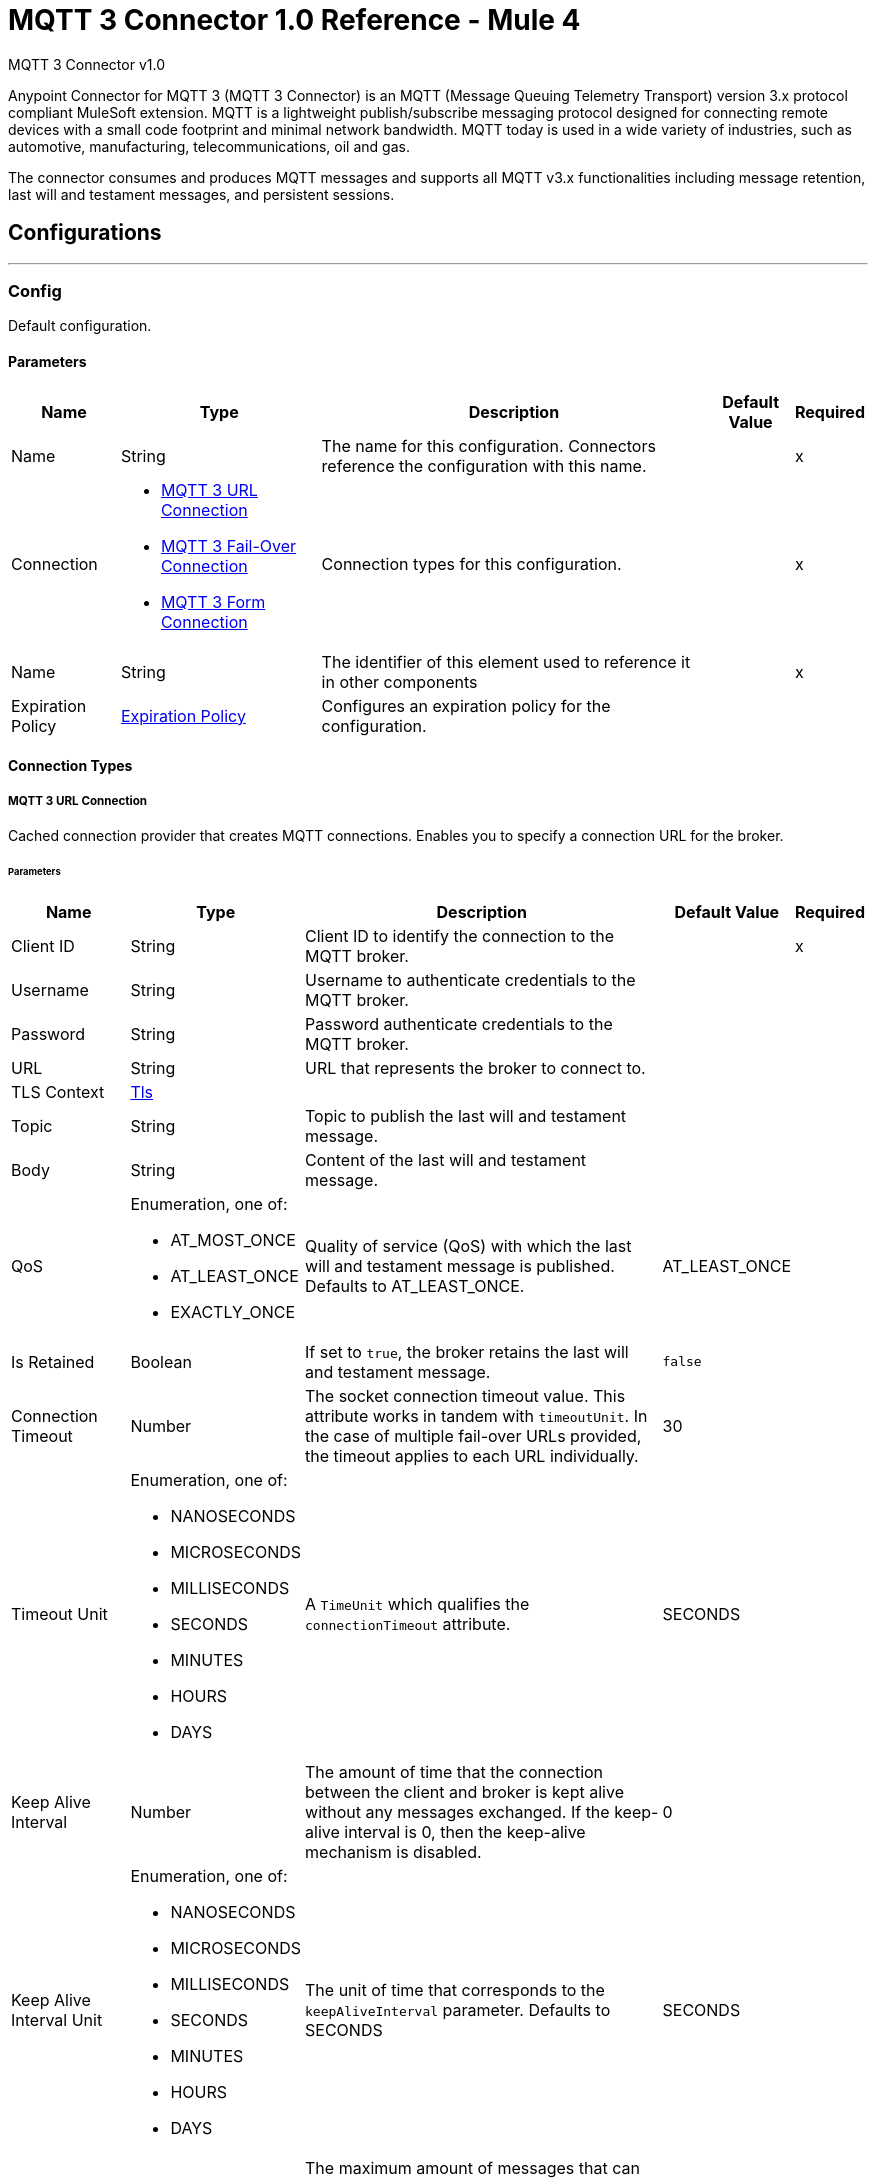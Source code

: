 = MQTT 3 Connector 1.0 Reference - Mule 4

MQTT 3 Connector v1.0

Anypoint Connector for MQTT 3 (MQTT 3 Connector) is an MQTT (Message Queuing Telemetry Transport) version 3.x protocol compliant MuleSoft extension. MQTT is a lightweight publish/subscribe messaging protocol designed for connecting remote devices with a small code footprint and minimal network bandwidth. MQTT today is used in a wide variety of industries, such as automotive, manufacturing, telecommunications, oil and gas.

The connector consumes and produces MQTT messages and supports all MQTT v3.x functionalities including message retention, last will and testament messages, and persistent sessions.


== Configurations
---
[[Config]]
=== Config


Default configuration.


==== Parameters

[%header%autowidth.spread]
|===
| Name | Type | Description | Default Value | Required
|Name | String | The name for this configuration. Connectors reference the configuration with this name. | | x
| Connection a| * <<Config_Connection, MQTT 3 URL Connection>>
* <<Config_FailOver, MQTT 3 Fail-Over Connection>>
* <<ConfigForm, MQTT 3 Form Connection>>
 | Connection types for this configuration. | | x
| Name a| String |  The identifier of this element used to reference it in other components |  | x
| Expiration Policy a| <<ExpirationPolicy>> |  Configures an expiration policy for the configuration. |  |
|===

==== Connection Types
[[Config_Connection]]
===== MQTT 3 URL Connection


Cached connection provider that creates MQTT connections. Enables you to specify a connection URL for the broker.


====== Parameters

[%header%autowidth.spread]
|===
| Name | Type | Description | Default Value | Required
| Client ID a| String |  Client ID to identify the connection to the MQTT broker. |  | x
| Username a| String |  Username to authenticate credentials to the MQTT broker. |  |
| Password a| String |  Password authenticate credentials to the MQTT broker. |  |
| URL a| String |  URL that represents the broker to connect to. |  |
| TLS Context a| <<Tls>> |  |  |
| Topic a| String |  Topic to publish the last will and testament message. |  |
| Body a| String |  Content of the last will and testament message. |  |
| QoS a| Enumeration, one of:

** AT_MOST_ONCE
** AT_LEAST_ONCE
** EXACTLY_ONCE | Quality of service (QoS) with which the last will and testament message is published. Defaults to AT_LEAST_ONCE. | AT_LEAST_ONCE |
| Is Retained a| Boolean | If set to `true`, the broker retains the last will and testament message. | `false` |
| Connection Timeout a| Number |  The socket connection timeout value. This attribute works in tandem with `timeoutUnit`. In the case of multiple fail-over URLs provided, the timeout applies to each URL individually. |  30 |
| Timeout Unit a| Enumeration, one of:

** NANOSECONDS
** MICROSECONDS
** MILLISECONDS
** SECONDS
** MINUTES
** HOURS
** DAYS |  A `TimeUnit` which qualifies the `connectionTimeout` attribute. |  SECONDS |
| Keep Alive Interval a| Number |  The amount of time that the connection between the client and broker is kept alive without any messages exchanged. If the keep-alive interval is 0, then the keep-alive mechanism is disabled. |  0 |
| Keep Alive Interval Unit a| Enumeration, one of:

** NANOSECONDS
** MICROSECONDS
** MILLISECONDS
** SECONDS
** MINUTES
** HOURS
** DAYS |  The unit of time that corresponds to the `keepAliveInterval` parameter. Defaults to SECONDS |  SECONDS |
| Max In Flight a| Number |  The maximum amount of messages that can be unacknowledged at a given time. If you set the  parameter to 0, there can be unlimited in-flight messages.  |  10 |
| Clean Session a| Boolean |  If set to `true`, the session is cleaned each time the client disconnects from the broker. Subscriptions are not saved and offline (QoS 1 and 2) messages for that client are lost. |  `true` |
| Enable File Persistence a| Boolean |  If set to `true`, creates a file-based persistent data store, used to store outbound and inbound messages while they are in flight, enabling delivery to the QoS specified. |  `false` |
| Reconnection a| <<Reconnection>> |  When the application is deployed, a connectivity test is performed on all connectors. If set to `true`, deployment will fail if the test doesn't pass after exhausting the associated reconnection strategy. |  |
|===
[[Config_FailOver]]
===== MQTT 3 Fail-Over Connection


====== Parameters

[%header%autowidth.spread]
|===
| Name | Type | Description | Default Value | Required
| Client ID a| String |  Client ID to identify the connection to the MQTT broker. |  | x
| Username a| String |  Username to authenticate credentials to the MQTT broker. |  |
| Password a| String |  Password to authenticate credentials to the MQTT broker. |  |
| Fail Over Servers a| Array of <<FailOverUrl>> |  The list of server URLs used to establish a connection to the broker. |  | x
| TLS Context a| <<Tls>> |  |  |
| Topic a| String | Topic to publish the last will and testament message. |  |
| Body a| String | Content of the last will and testament message. |  |
| QoS a| Enumeration, one of:

** AT_MOST_ONCE
** AT_LEAST_ONCE
** EXACTLY_ONCE |  Quality of service (QoS) with which the last will and testament message is published. Defaults to AT_LEAST_ONCE |  AT_LEAST_ONCE |
| Is Retained a| Boolean |  If set to `true`, the broker retains the last will and testament message. |  `false` |
| Connection Timeout a| Number |  The socket connection timeout value. This attribute works in tandem with `timeoutUnit`. In the case of multiple fail-over URLs provided, the timeout applies to each URL individually. |  30 |
| Timeout Unit a| Enumeration, one of:

** NANOSECONDS
** MICROSECONDS
** MILLISECONDS
** SECONDS
** MINUTES
** HOURS
** DAYS |  A `TimeUnit` which qualifies the `connectionTimeout` attribute. Defaults to SECONDS |  SECONDS |
| Keep Alive Interval a| Number |  The amount of time that the connection between the client and broker is be kept alive without any messages exchanged. If the keep-alive interval is 0, then the keep-alive mechanism is disabled. |  0 |
| Keep Alive Interval Unit a| Enumeration, one of:

** NANOSECONDS
** MICROSECONDS
** MILLISECONDS
** SECONDS
** MINUTES
** HOURS
** DAYS |  The unit of time that corresponds to the `keepAliveInterval` parameter. Defaults to SECONDS |  SECONDS |
| Max In Flight a| Number |  The maximum amount of messages that can be unacknowledged at a given time. If you set the  parameter to 0, there can be unlimited in-flight messages. |  10 |
| Clean Session a| Boolean |  If set to `true`, the session is cleaned each time the client disconnects from the broker. Subscriptions are not saved and offline (QoS 1 and 2) messages for that client are lost. |  `true` |
| Enable File Persistence a| Boolean |  If set to `true`, creates a file-based persistent data store, used to store outbound and inbound messages while they are in flight, enabling delivery to the QoS specified. |  `false` |
| Reconnection a| <<Reconnection>> |  When the application is deployed, a connectivity test is performed on all connectors. If set to `true`, deployment will fail if the test doesn't pass after exhausting the associated reconnection strategy. |  |
|===
[[Config_Form]]
===== MQTT 3 Form Connection


Cached connection provider that creates MQTT connections. Enables you to specify a protocol, host and port to establish a connection with the broker.


====== Parameters

[%header%autowidth.spread]
|===
| Name | Type | Description | Default Value | Required
|  Client ID a| String |  Client ID to identify the connection to the MQTT broker. |  | x
| Username a| String |  Username to authenticate credentials to the MQTT broker. |  |
| Password a| String |  Password authenticate credentials to the MQTT broker. |  |
| Protocol a| Enumeration, one of:

** TCP
** WS
** WSS
** SSL
** LOCAL |  Transport level protocol to use when connecting to the broker. |  TCP |
| URL a| String |  Broker's host to connect to. |  | x
| Port a| String |  Broker's port to connect to |  1883 |
| TLS Context a| <<Tls>> |  |  |
| Topic a| String | Topic to publish the last will and testament message. |  |
| Body a| String | Content of the last will and testament message. |  |
| QoS a| Enumeration, one of:

** AT_MOST_ONCE
** AT_LEAST_ONCE
** EXACTLY_ONCE |  Quality of service (QoS) with which the last will and testament message is published. Defaults to AT_LEAST_ONCE |  AT_LEAST_ONCE |
| Is Retained a| Boolean |  If set to `true`, the broker retains the last will and testament message. |  `false` |
| Connection Timeout a| Number |  The socket connection timeout value. This attribute works in tandem with `timeoutUnit`. In the case of multiple fail-over URLs provided, the timeout applies to each URL individually. |  30 |
| Timeout Unit a| Enumeration, one of:

** NANOSECONDS
** MICROSECONDS
** MILLISECONDS
** SECONDS
** MINUTES
** HOURS
** DAYS |  A `TimeUnit` which qualifies the `connectionTimeout` attribute. Defaults to SECONDS |  SECONDS |
| Keep Alive Interval a| Number |  The amount of time that the connection between the client and broker is be kept alive without any messages exchanged. If the keep-alive interval is 0, then the keep-alive mechanism is disabled. |  0 |
| Keep Alive Interval Unit a| Enumeration, one of:

** NANOSECONDS
** MICROSECONDS
** MILLISECONDS
** SECONDS
** MINUTES
** HOURS
** DAYS |  The unit of time that corresponds to the `keepAliveInterval` parameter. |  SECONDS |
| Max In Flight a| Number |  The maximum amount of messages that can be unacknowledged at a given time. If you set the  parameter to 0, there can be unlimited in-flight messages. |  10 |
| Clean Session a| Boolean |  If set to `true`, the session is cleaned each time the client disconnects from the broker. Subscriptions are not saved and offline (QoS 1 and 2) messages for that client are lost. |  `true` |
| Enable File Persistence a| Boolean |  If set to `true`, creates a file-based persistent data store, used to store outbound and inbound messages while they are in flight, enabling delivery to the QoS specified. |  `false` |
| Reconnection a| <<Reconnection>> |  When the application is deployed, a connectivity test is performed on all connectors. If set to `true`, deployment will fail if the test doesn't pass after exhausting the associated reconnection strategy. |  |
|===

==== Associated Operations
* <<Publish>>

==== Associated Sources
* <<Listener>>


== Operations

[[Publish]]
=== Publish
`<mqtt3:publish>`


Operation that enables you to publish a single MQTT 3 message to a given exchange.


=== Parameters

[%header%autowidth.spread]
|===
| Name | Type | Description | Default Value | Required
| Configuration | String | Name of the configuration to use. | | x
| Topic a| String |  Topic in which to publish the message. |  | x
| Message a| Any |  Content of the message to publish. |  #[payload] |
| QoS a| Enumeration, one of:

** AT_MOST_ONCE
** AT_LEAST_ONCE
** EXACTLY_ONCE |  Quality of service (QoS) with which the message is published. |  AT_LEAST_ONCE |
| Is Retained a| Boolean |  Whether the broker retains the message. |  `false` |
| Config Ref a| ConfigurationProvider |  Name of the configuration to execute the component. |  | x
| Reconnection Strategy a| * <<Reconnect>>
* <<ReconnectForever>> |  A retry strategy in case of connectivity errors. |  |
|===


=== For Configurations

* <<Config>>

=== Throws

* MQTT3:CONNECTIVITY
+
The client become disconnected from the broker while attempting to publish a message.

* MQTT3:INVALID_TOPIC
+
The topic is invalid because, for example, the name is too short, too long, or contains invalid characters.

* MQTT3:PERSISTENCE
+
When publishing a message, an error occurred while reading or writing persistent data for reliable messaging.

* MQTT3:PUBLISH
+
An error occurred while attempting to publish a message.

* MQTT3:WRITE_TIMEOUT
+
An error occurred when the client timed out waiting to write messages to the server.



== Sources

[[Listener]]
=== On New Message

`<mqtt3:listener>`

Source that listens for new incoming messages for one or more topic filters. Each topic filter has a specific quality of service configured.

=== Parameters

[%header%autowidth.spread]
|===
| Name | Type | Description | Default Value | Required
| Configuration | String | Name of the configuration to use. | | x
| Topics a| Array of <<Topic>> |  List of topics that the listener subscribes to. |  | x
| Config Ref a| ConfigurationProvider |  Name of the configuration to execute the component. |  | x
| Primary Node Only a| Boolean |  Determines whether to execute the source only on the primary node when running Mule instances in a cluster. |  |
| Redelivery Policy a| <<RedeliveryPolicy>> |  Defines a policy for processing the redelivery of the same message. |  |
| Reconnection Strategy a| * <<Reconnect>>
* <<ReconnectForever>> |  A retry strategy in case of connectivity errors. |  |
|===

=== Output

[%autowidth.spread]
|===
| *Type* a| Any
| *Attributes Type* a| <<Mqtt3MessageAttributes>>
|===

=== For Configurations

* <<Config>>



== Types

[[Tls]]
=== Tls

Configures TLS to provide secure communications for the Mule app.

[cols=".^20%,.^25%,.^30%,.^15%,.^10%", options="header"]
|======================
| Field | Type | Description | Default Value | Required
| Enabled Protocols a| String | Comma-separated list of protocols enabled for this context. |  |
| Enabled Cipher Suites a| String | Comma-separated list of cipher suites enabled for this context.. |  |
| Trust Store a| <<TrustStore>> |  |  |
| Key Store a| <<KeyStore>> |  |  |
| Revocation Check a| * <<StandardRevocationCheck>>
* <<CustomOcspResponder>>
* <<CrlFile>> |  |  |
|======================

[[TrustStore]]
=== Trust Store

Configures the truststore for TLS.

[cols=".^20%,.^25%,.^30%,.^15%,.^10%", options="header"]
|======================
| Field | Type | Description | Default Value | Required
| Path a| String | Path to the truststore. Mule resolves the path relative to the current classpath and file system, if possible. |  |
| Password a| String | Password used to protect the trust store. |  |
| Type a| String | Type of store. |  |
| Algorithm a| String | Encryption algorithm that the trust store uses. |  |
| Insecure a| Boolean | If `true`, no certificate validations will be performed, rendering connections vulnerable to attacks. Use at your own risk. |  |
|======================

[[KeyStore]]
=== Key Store

Configures the keystore for the TLS protocol. The keystore you generate contains a private key and a public certificate.

[cols=".^20%,.^25%,.^30%,.^15%,.^10%", options="header"]
|======================
| Field | Type | Description | Default Value | Required
| Path a| String | Path to the keystore. Mule resolves the path relative to the current classpath and file system, if possible. |  |
| Type a| String | Type of store. |  |
| Alias a| String | Alias of the key to use when the keystore contains multiple private keys. By default, Mule uses the first key in the file. |  |
| Key Password a| String | Password used to protect the private key. |  |
| Password a| String | Password used to protect the keystore. |  |
| Algorithm a| String | Encryption algorithm that the keystore uses. |  |
|======================

[[StandardRevocationCheck]]
=== Standard Revocation Check

Configures standard revocation checks for TLS certificates.

[cols=".^20%,.^25%,.^30%,.^15%,.^10%", options="header"]
|======================
| Field | Type | Description | Default Value | Required
| Only End Entities a| Boolean | Verify the last element of the certificate chain only. |  |
| Prefer Crls a| Boolean | Try CRL instead of OCSP first. |  |
| No Fallback a| Boolean | Do not use the secondary checking method, which is the method not specified in the Prefer Crls field. |  |
| Soft Fail a| Boolean | Avoid verification failure when the revocation server cannot be reached or is busy. |  |
|======================

[[CustomOcspResponder]]
=== Custom Ocsp Responder

Configures a custom OCSP responder for certification revocation checks.

[cols=".^20%,.^25%,.^30%,.^15%,.^10%", options="header"]
|======================
| Field | Type | Description | Default Value | Required
| Url a| String | URL of the OCSP responder. |  |
| Cert Alias a| String | Alias of the signing certificate for the OCSP response. If specified, the alias must be in the truststore. |  |
|======================

[[CrlFile]]
=== Crl File

Specifies the location of the certification revocation list (CRL) file.

[cols=".^20%,.^25%,.^30%,.^15%,.^10%", options="header"]
|======================
| Field | Type | Description | Default Value | Required
| Path a| String | Path to the CRL file. |  |
|======================

[[Reconnection]]
=== Reconnection

Configures a reconnection strategy for an operation.

[cols=".^20%,.^25%,.^30%,.^15%,.^10%", options="header"]
|======================
| Field | Type | Description | Default Value | Required
| Fails Deployment a| Boolean | When the application is deployed, a connectivity test is performed on all connectors. If set to `true`, deployment fails if the test doesn’t pass after exhausting the associated reconnection strategy. |  |
| Reconnection Strategy a| * <<Reconnect>>
* <<ReconnectForever>> | Reconnection strategy to use. |  |
|======================

[[Reconnect]]
=== Reconnect

Configures a standard reconnection strategy, which specifies how often to reconnect and how many reconnection attempts the connector source or operation can make.

[cols=".^20%,.^25%,.^30%,.^15%,.^10%", options="header"]
|======================
| Field | Type | Description | Default Value | Required
| Frequency a| Number | How often in milliseconds to reconnect. |  |
| Blocking a| Boolean | If `false`, the reconnection strategy runs in a separate, non-blocking thread. |  |
| Count a| Number | How many reconnection attempts to make. |  |
|======================

[[ReconnectForever]]
=== Reconnect Forever

Configures a forever reconnection strategy by which the connector operation source or operation attempts to reconnect at a specified frequency for as long as the Mule app runs.

[cols=".^20%,.^25%,.^30%,.^15%,.^10%", options="header"]
|======================
| Field | Type | Description | Default Value | Required
| Frequency a| Number | How often to attempt to reconnect, in milliseconds. |  |
| Blocking a| Boolean | If `false`, the reconnection strategy runs in a separate, non-blocking thread. |  |
|======================

[[FailOverUrl]]
=== Fail Over URL

[cols=".^20%,.^25%,.^30%,.^15%,.^10%", options="header"]
|======================
| Field | Type | Description | Default Value | Required
| Protocol a| Enumeration, one of:

** TCP
** WS
** WSS
** SSL
** LOCAL | Transport level protocol to use when connecting to the broker. | TCP |
| Host a| String | Broker's host to connect to. | localhost |
| Port a| String | Broker's port to connect to. | 1883 |
|======================

[[ExpirationPolicy]]
=== Expiration Policy

Configures the minimum amount of time that a dynamic configuration instance can remain idle before Mule considers it eligible for expiration.

[cols=".^20%,.^25%,.^30%,.^15%,.^10%", options="header"]
|======================
| Field | Type | Description | Default Value | Required
| Max Idle Time a| Number | A scalar time value for the maximum amount of time a dynamic configuration instance should be allowed to be idle before it's considered eligible for expiration. |  |
| Time Unit a| Enumeration, one of:

** NANOSECONDS
** MICROSECONDS
** MILLISECONDS
** SECONDS
** MINUTES
** HOURS
** DAYS | Time unit for the *Max Idle Time* field. |  |
|======================

[[Mqtt3MessageAttributes]]
=== MQTT 3 Message Attributes

[cols=".^20%,.^25%,.^30%,.^15%,.^10%", options="header"]
|======================
| Field | Type | Description | Default Value | Required
| Topic a| String | Topic to which the broker directed the message. |  | x
| Message Id a| Number | MQTT ID that identifies a message received from the broker. |  | x
| QoS a| Number | Quality of service of the message delivered by the broker. |  | x
| Is Duplicate a| Boolean | If set to `true`, the message can duplicate another received message. | `false` |
| Is Retained a| Boolean | If set to `true`, the message was either sent from a current publisher, or was retained by the server
 as the last message published on the topic. | `false` |
|======================

[[Topic]]
=== Topic

[cols=".^20%,.^25%,.^30%,.^15%,.^10%", options="header"]
|======================
| Field | Type | Description | Default Value | Required
| Topic Filter a| String | Topic filter that represents a single or multilevel subscription to a topic. |  | x
| QoS a| Enumeration, one of:

** AT_MOST_ONCE
** AT_LEAST_ONCE
** EXACTLY_ONCE | Quality of service (QoS) with which messages destined to the topic's *Topic filter* field
 should be sent by the broker. | AT_LEAST_ONCE |
|======================

[[RedeliveryPolicy]]
=== Redelivery Policy

Configures the redelivery policy for executing requests that generate errors. You can add a redelivery policy to any source in a flow.

[cols=".^20%,.^25%,.^30%,.^15%,.^10%", options="header"]
|======================
| Field | Type | Description | Default Value | Required
| Max Redelivery Count a| Number | Maximum number of times that a delivered request can be processed unsuccessfully before returning a REDELIVERY_EXHAUSTED error. |  |
| Message Digest Algorithm a| String | Secure hashing algorithm to use if the *Use Secure Hash* field is `true`. If the payload of the message is a Java object, Mule ignores this value and returns the value that the payload’s `hashCode()` returned. |  |
| Message Identifier a| <<RedeliveryPolicyMessageIdentifier>> | Defines which strategy to identify the messages. |  |
| Object Store a| ObjectStore | Configures the object store that stores the redelivery counter for each message. |  |
|======================

[[RedeliveryPolicyMessageIdentifier]]
=== Redelivery Policy Message Identifier

Configures how to identify a redelivered message and how to find out when the message was redelivered.

[cols=".^20%,.^25%,.^30%,.^15%,.^10%", options="header"]
|======================
| Field | Type | Description | Default Value | Required
| Use Secure Hash a| Boolean | If `true`, Mule uses a secure hash algorithm to identify a redelivered message. |  |
| Id Expression a| String | One or more expressions that determine when a message was redelivered. You can set this property only if the *Use Secure Hash* field is `false`. |  |
|======================

== See Also

https://help.mulesoft.com[MuleSoft Help Center]
